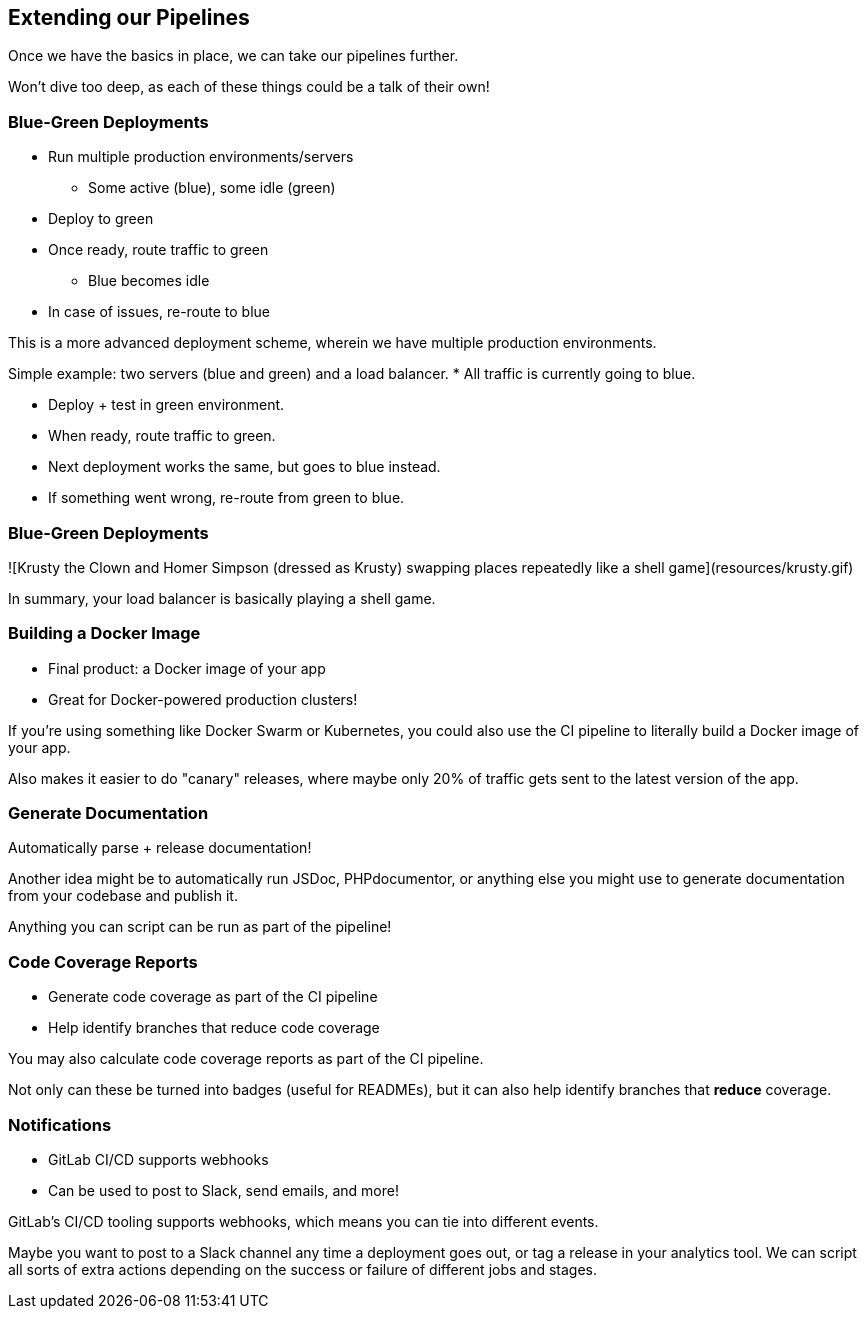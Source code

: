 [.lightbg,background-image="extend-pipeline.jpeg",background-opacity=".7"]
== Extending our Pipelines

[.notes]
--
Once we have the basics in place, we can take our pipelines further.

Won't dive too deep, as each of these things could be a talk of their own!
--

=== Blue-Green Deployments

[%step]
* Run multiple production environments/servers
** Some active (blue), some idle (green)
* Deploy to green
* Once ready, route traffic to green
** Blue becomes idle
* In case of issues, re-route to blue

[.notes]
--
This is a more advanced deployment scheme, wherein we have multiple production environments.

Simple example: two servers (blue and green) and a load balancer.
* All traffic is currently going to blue.

* Deploy + test in green environment.
* When ready, route traffic to green.
* Next deployment works the same, but goes to blue instead.
* If something went wrong, re-route from green to blue.
--

=== Blue-Green Deployments

![Krusty the Clown and Homer Simpson (dressed as Krusty) swapping places repeatedly like a shell game](resources/krusty.gif)

[.notes]
--
In summary, your load balancer is basically playing a shell game.
--

=== Building a Docker Image

[%step]
* Final product: a Docker image of your app
* Great for Docker-powered production clusters!

[.notes]
--
If you're using something like Docker Swarm or Kubernetes, you could also use the CI pipeline to literally build a Docker image of your app.

Also makes it easier to do "canary" releases, where maybe only 20% of traffic gets sent to the latest version of the app.
--

=== Generate Documentation

Automatically parse + release documentation!

[.notes]
--
Another idea might be to automatically run JSDoc, PHPdocumentor, or anything else you might use to generate documentation from your codebase and publish it.

Anything you can script can be run as part of the pipeline!
--

=== Code Coverage Reports

[%step]
* Generate code coverage as part of the CI pipeline
* Help identify branches that reduce code coverage

[.notes]
--
You may also calculate code coverage reports as part of the CI pipeline.

Not only can these be turned into badges (useful for READMEs), but it can also help identify branches that *reduce* coverage.
--

=== Notifications

[%step]
* GitLab CI/CD supports webhooks
* Can be used to post to Slack, send emails, and more!

[.notes]
--
GitLab's CI/CD tooling supports webhooks, which means you can tie into different events.

Maybe you want to post to a Slack channel any time a deployment goes out, or tag a release in your analytics tool. We can script all sorts of extra actions depending on the success or failure of different jobs and stages.
--
